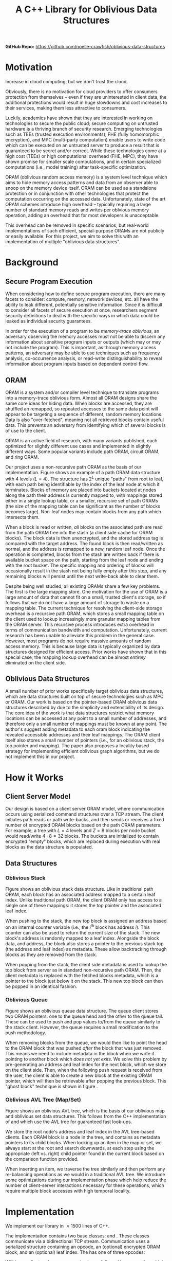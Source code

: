 #+title: A C++ Library for Oblivious Data Structures

*GitHub Repo:* https://github.com/noelle-crawfish/oblivious-data-structures

* Motivation 
Increase in cloud computing, but we don't trust the cloud. 
# there are tangible benifits to them snooping on data - model weights, etc.

Obviously, there is no motivation for cloud providers to offer consumers protection from themselves -- even if they are uninterested in client data, the additional protections would result in huge slowdowns and cost increases to their services, making them less attractive to consumers.

Luckily, academics have shown that they are interested in working on technologies to secure the public cloud; secure computing on untrusted hardware is a thriving branch of security research.
Emerging technologies such as TEEs (trusted execution environments), FHE (fully homomorphic encryption), and MPC (multi-party computation) enable users to write code which can be executed on an untrusted server to produce a result that is guaranteed to be secret and/or correct. 
While these technologies come at a high cost (TEEs) or high computational overhead (FHE, MPC), they have shown promise for smaller scale computations, and in certain specialized computations (i.e., model training) after task-specific optimization.

ORAM (oblivious random access memory) is a system level technique which aims to hide memory access patterns and data from an observer able to snoop on the memory device itself. 
ORAM can be used as a standalone protection or in conjunction with other technologies that protect the computation occurring on the accessed data.
Unfortunately, state of the art ORAM schemes introduce high overhead -- typically requiring a large number of standard memory reads and writes per oblvious memory operation, adding an overhead that for most developers is unacceptable. 

This overhead can be removed in specific scenarios, but real-world implementations of such efficient, special-purpose ORAMs are not publicly or easily available. For this project, we aim to solve this with an implementation of multiple "oblivious data structures".

* Background
** Secure Program Execution
When considering how to define secure program execution, there are many facets to consider: compute, memory, network devices, etc. all have the ability to leak different, potentially sensitive information. Since it is difficult to consider all facets of secure execution at once, researchers segment security definitions to deal with the specific ways in which data could be leaked as individual security guarantees.

In order for the execution of a program to be \textit{memory-trace oblivious}, an adversary observing the memory accesses must not be able to discern any information about sensitive program inputs or outputs (which may or may not include the program). 
This is important, as through memory access patterns, an adversary may be able to use techniques such as frequency analysis, co-occurrence analysis, or read-write distinguishability to reveal information about program inputs based on dependent control flow.

** ORAM
ORAM is a system and/or compiler level technique to translate programs into a memory-trace oblivious form. 
Almost all ORAM designs share the same core ideas for hiding data. When blocks are accessed, they are shuffled an remapped, so repeated accesses to the same data point will appear to be targeting a sequence of different, random memory locations. Data is also "over-fetched", meaning not all retrieved blocks contain useful data. This prevents an adversary from identifying which of several blocks is of use to the client. 

ORAM is an active field of research, with many variants published, each optimized for slightly different use cases and implemented in slightly different ways. Some popular variants include path ORAM, circuit ORAM, and ring ORAM.

Our project uses a non-recursive path ORAM\cite{stefanov2018path} as the basis of our implementation.
Figure \ref{fig:path-oram} shows an example of a path ORAM data structure with 4 levels ($L = 4$). The structure has $2^L$ unique "paths" from root to leaf, with each path being identifiable by the index of the leaf node at which it terminates. 
Blocks of memory are placed into buckets located at nodes along the path their address is currently mapped to, with mappings stored either in a single lookup table, or a smaller, recursive set of path ORAMs (the size of the mapping table can be significant as the number of blocks becomes large). 
Non-leaf nodes may contain blocks from any path which intersects them.

When a block is read or written, \textit{all} blocks on the associated path are read from the path ORAM tree into the stash (a client side cache for ORAM blocks). The block data is then unencrypted, and the stored address tag is compared with the target address. The found block is then read/written as normal, and the address is remapped to a new, random leaf node. Once the operation is completed, blocks from the stash are written back if there is available bucket space on the path, starting from the leaf node and ending with the root bucket. The specific mapping and ordering of blocks will occasionally result in the stash not being fully empty after this step, and any remaining blocks will persist until the next write-back able to clear them.

Despite being well studied, all existing ORAMs share a few key problems.
The first is the large mapping store. One motivation for the use of ORAM is a large amount of data that cannot fit on a small, trusted client's storage, so if follows that we do not have a large amount of storage to waste on a mapping table.
The current technique for resolving the client-side storage overhead is a recursive path ORAM, which stores a small mapping table on the client used to lookup increasingly more granular mapping tables from the ORAM server. This recursive process introduces extra overhead in terms of communication bandwidth and computation.
Unfortunately, current research has been unable to alleviate this problem in the general case. However, most programs do not require massive amounts of random access memory. This is because large data is typically organized by data structures designed for efficient access. Prior works\cite{wang2014oblivious} have shown that in this special case, the mapping lookup overhead can be almost \textit{entirely} eliminated on the client side.

** Oblivious Data Structures
A small number of prior works specifically target oblivious data structures, which are data structures built on top of secure technologies such as MPC or ORAM.
Our work is based on the pointer-based ORAM oblivious data structures described by \cite{wang2014oblivious} due to the simplicity and extensibility of its design.
The core idea of the work is that data structures restrict what memory locations can be accessed at any point to a small number of addresses, and therefore only a small number of mappings must be known at any point. The author's suggest adding metadata to each oram block indicating the revealed accessible addresses and their leaf mappings. The ORAM client itself also stores a small number of pointers (i.e., for an oblivious stack, the top pointer and mapping).
The paper also proposes a locality based strategy for implementing efficient oblivious graph algorithms, but we do not implement this in our project.

* How it Works
** Client Server Model
Our design is based on a client server ORAM model, where communication occurs using serialized command structures over a TCP stream. The client initiates path reads or path write-backs, and then sends or receives a fixed number of encrypted ORAM blocks based on the path ORAM parameters. For example, a tree with $L = 4$ levels and $Z = 8$ blocks per node bucket would read/write $4 \cdot 8 = 32$ blocks. The buckets are initialized to contain encrypted "empty" blocks, which are replaced during execution with real blocks as the data structure is populated.

** Data Structures
*** Oblivious Stack
Figure \ref{fig:stack} shows an oblivious stack data structure. Like in traditional path ORAM, each block has an associated address mapped to a certain leaf index. Unlike traditional path ORAM, the client ORAM only has access to a single one of these mappings: it stores the top pointer and the associated leaf index. 

When pushing to the stack, the new top block is assigned an address based on an internal counter variable (i.e., the $i^{th}$ block has address $i$). This counter can also be used to return the current size of the stack. The new block's address is randomly mapped to a leaf index. Alongside the block data, and address, the block also stores a pointer to the previous stack top (the address and leaf index) as metadata. These allow backtracking through blocks as they are removed from the stack.

When popping from the stack, the client side metadata is used to lookup the top block from server as in standard non-recursive path ORAM. Then, the client metadata is replaced with the fetched blocks metadata, which is a pointer to the block just below it on the stack. This new top block can then be popped in an identical fashion.
*** Oblivious Queue
Figure \ref{fig:queue} shows an oblivious queue data structure. The queue client stores two ORAM pointers: one to the queue head and the other to the queue tail. These can be used to push and pop values to/from the queue similarly to the stack client. However, the queue requires a small modification to the push methodology.

When removing blocks from the queue, we would then like to point the head to the ORAM block that was pushed \textit{after} the block that was just removed. This means we need to include metadata in the block when we write it pointing to another block which \textit{does not yet exits}. We solve this problem by pre-generating an address and leaf index for the next block, which we store on the client side. Then, when the following push request is received from the user, the client is able to create a new block at the existing ORAM pointer, which will then be retrievable after popping the previous block. This "ghost block" technique is shown in figure \ref{fig:queue}.
*** Oblivious AVL Tree (Map/Set)
Figure \ref{fig:avl} shows an oblivious AVL tree, which is the basis of our oblivious map and oblivious set data structures. This follows from the C++ implementation of \code{std::map} and \code{std::set} which use the AVL tree for guaranteed fast look-ups.

We store the root node's address and leaf index in the AVL tree-based clients. Each ORAM block is a node in the tree, and contains as metadata pointers to its child blocks. When looking up an item in the map or set, we always start at the root and search downwards, at each step using the appropriate (left vs. right) child pointer found in the current block based on the comparison function provided.

When inserting an item, we traverse the tree similarly and then perform any re-balancing operations as we would in a traditional AVL tree. 
We introduce some optimizations during our implementation phase which help reduce the number of client-server interactions necessary for these operations, which require multiple block accesses with high temporal locality.

* Implementation
We implement our library in $\approx1500$ lines of C++.

The implementation contains two base classes: \code{ORAMClient} and \code{ORAMServer}. These classes communicate via a bidirectional TCP stream.
Communication uses a serialized \code{Cmd} structure containing an opcode, an (optional) encrypted ORAM block, and an (optional) leaf index. 
The \code{Cmd} has one of three opcodes: 
\begin{itemize}
    \item \code{GET\_BLOCKS}: Used by the client to initiate a read of blocks from a certain path of the ORAM. When sending this opcode the \code{Cmd} must include a valid \code{leaf\_idx}.
    \item \code{DUMP\_STASH}: Used by the client to initiate a writeback of blocks to a certain path of the ORAM. When sending this opcode the \code{Cmd} must include a valid \code{leaf\_idx}.
    \item \code{BLOCKS}: Used once another command has been initiated to send a single ORAM block between the client and server.
\end{itemize}
Within our client code, a \code{GET\_BLOCKS} sequence is always followed by a \code{DUMP\_STASH} operation which allows us to keep the number of blocks on a path constant despite the fixed number of blocks transmitted during each operation. Encrypted empty blocks are used to pad the path buckets when no "real" blocks with a suitable leaf index exist in the stash.

Future work could reduce communication overhead by having different \code{Cmd} structures based on which fields are required by the opcode to reduce the amount of null data transferred. 

Each of the oblivious data structures described in this paper are implemented as classes which extend \code{ORAMClient}. They expose public functions comparable to the C++ implementations of the same data structures. All TCP communication and intermediate read/write optimizations occur in the background, hidden from a user.

The encryption and decryption of block data uses an AES implementation from the OpenSSL\cite{openssl} cryptography library. We operate on the entire ORAM block structure (including metadata), and send the fully encrypted blob to the server.
** Optimizations
We introduce two optimizations during our implementation phase. 
The first is delayed writes. For stack/queue push operations, and AVL tree insertion, we know that the block at the address we'd like to write to does not yet exist on the server. Therefore, there is no need for us to communicate with the server. Instead, we create a new block locally and place it into the stash. It will then eventually be propagated to the server when an operation necessitating a write-back does occur.
To ensure this technique does not result in an overfilled stash, we introduce a threshold value. Once there are \code{THRESHOLD} number of blocks in the stash, the client triggers a \code{GET\_BLOCKS/DUMP\_STASH} command pairing to a randomly chosen leaf index, effectively draining the stash to prevent overflow.

The second optimization is the introduction of an \code{in\_use} flag for blocks in the stash. When an ORAM block is retrieved for the first time from the server or accessed from the stash the flag is set to indicate that it should not be evicted from the stash during a write-back. The function using the block is then responsible for un-setting the flag once the block is no longer needed. The usage of this flag is entirely transparent to the user, and does not introduce any programming overhead.

** Security Analysis
Our implementation is based on prior works\cite{wang2014oblivious, stefanov2018path} which provide an in-depth security analysis of the pointer based method. We briefly discuss the security of our practical implementation decisions here.

Block data and metadata is encrypted using the AES symmetric cipher, which is considered to be secure. We include a nonce in the blocks that is incremented before encryption to prevent the server from knowing which blocks on a path were/were not read/written since their last tenancy on the server. We also initialize the \texttt{data} field empty blocks to random bytes to prevent them from being identifiable by the server when encrypted.

The server also has minimal knowledge about the usage of the data structure. To begin, we do not explicitly inform the server which of the implemented data structures our client is. Any access to the server is done through the base \texttt{ORAMClient} class and provides only an opcode, an encrypted block, and a leaf index.
The server cannot tell if an access is a read or write since all blocks will appear changed when written back due to the nonce.

The delayed write mechanism in conjunction with random stash flushes helps hide operations that could potentially reveal the identity of the data structure or the usage (reads vs. writes). 
Consider the case in which a client continuously pushes to a stack, and then continuously pops from the stack. In this case, the leaf indices seen by the server would appear symmetric, allowing the server to guess the access pattern.
By caching writes on the client and then randomly choosing a path to fill to, we make access patterns appear more random and prevent such information leakage.

There is some information leakage in terms of read/write timing and the overall number of accesses, but this has not been solved by previous ORAM works, and therefore we do not attempt to address it.

* Limitations 
Due to the short time-frame, our library has many limitations. First, the exposed APIs eliminate the possibility of random-access to data, essentially "locking" the information into the data structures. That is, data can only be accessed \textit{if} it is in a position referenceable under correct usage of the data structure. This prevents us from providing certain utility functions included in the C++ equivalent implementations, such as the ability to peek at data in the middle of a stack. To solve this, our ORAM client/server interface could be extended to provide recursive lookup functionality when necessary based on the Path ORAM\cite{stefanov2018path} design.

Our implementation is also designed for data structures which store large amounts of data per-node of the data structure in use. This is because we treat each ORAM block on the path as a single data structure node (i.e., stack item, AVL tree node), meaning that if the data stored per entry is small the per-byte read/write costs cannot be amortized well. One possible solution to this is structure packing: a single ORAM block could contain multiple entries of a structure. This segmented design is more difficult to implement, but would likely be much more practical for most use cases, and would allow much more efficient amortized accesses.

Finally, AES is quite slow, and likely not the best encryption algorithm to use for hiding block data. We use it in our implementation because it is widely available in standard cryptography libraries, but to make this implementation practical, it should likely be exchanged for a faster encryption mechanism. We could also likely eliminate the setup cost by using decryption failures to mark initially empty blocks instead of explicitly encrypted null-address blocks.

Other than solving the limitations listed above, future work on this project could extend our library to include more data structures.
